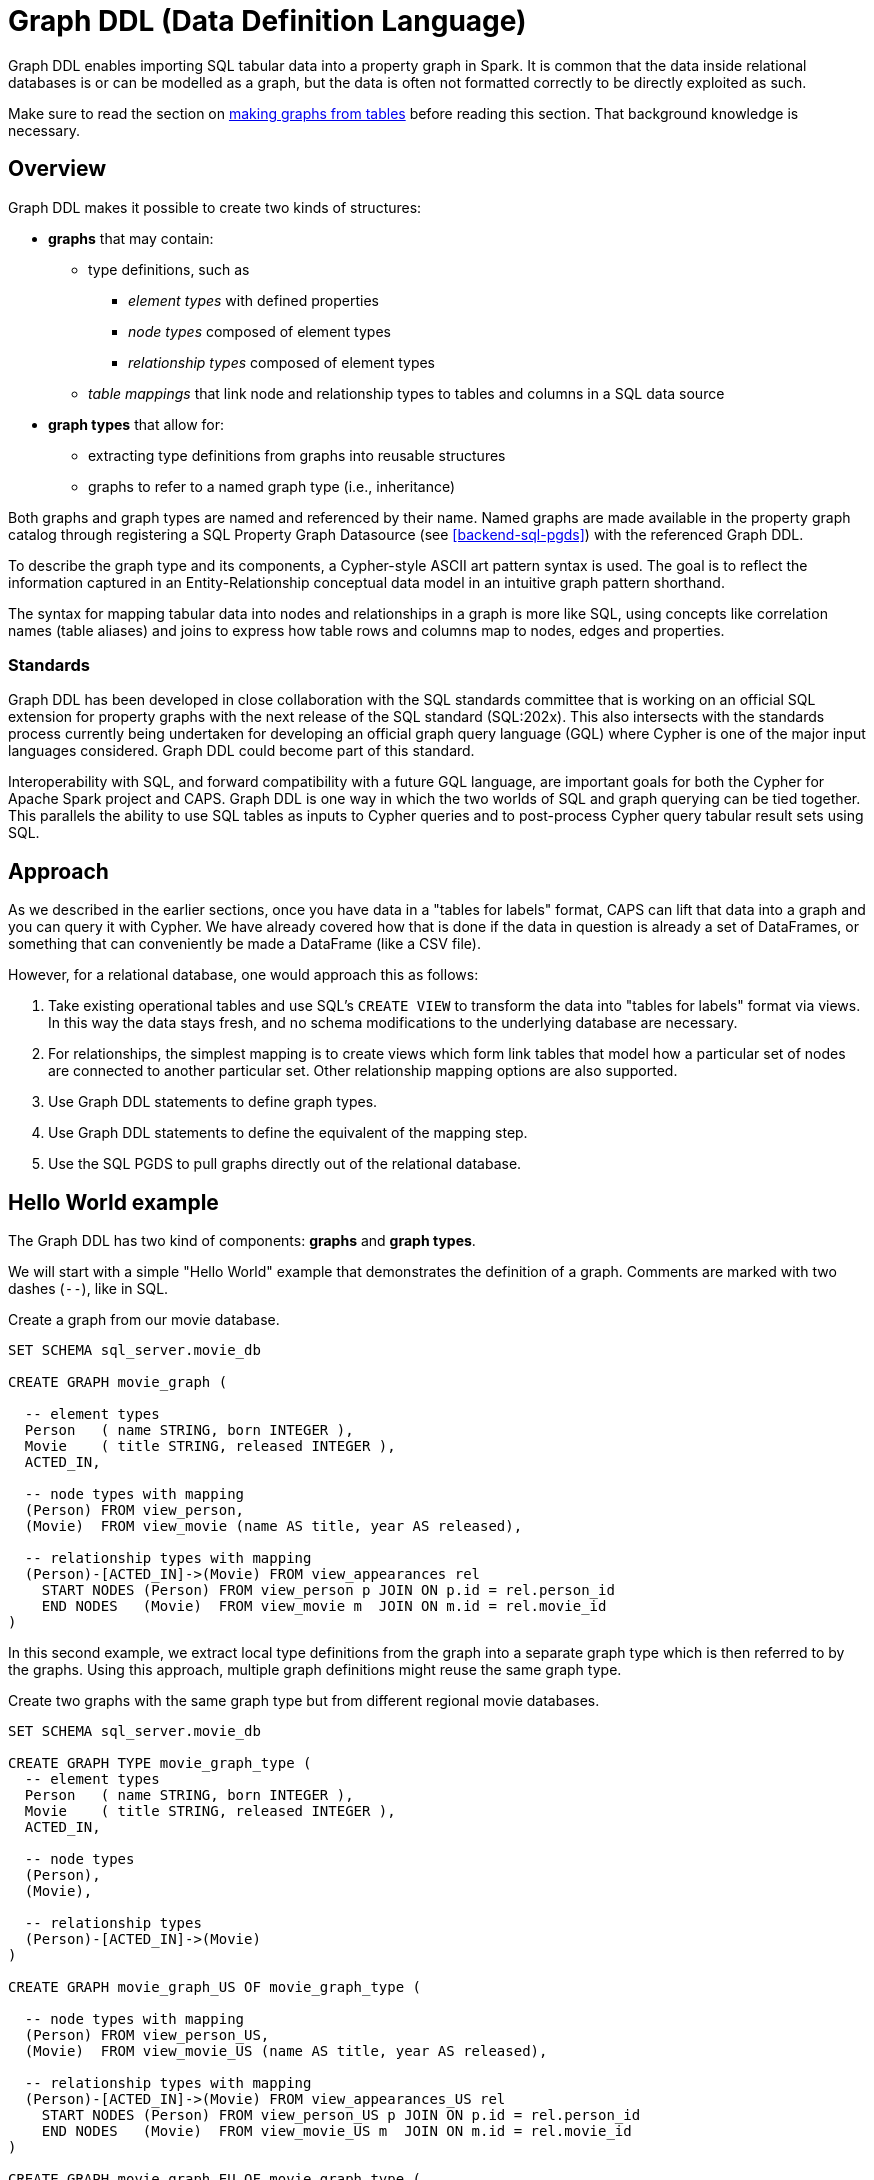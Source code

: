 [[backend-graphddl]]
= Graph DDL (Data Definition Language)

Graph DDL enables importing SQL tabular data into a property graph in Spark.
It is common that the data inside relational databases is or can be modelled as a graph, but the data is often not formatted correctly to be directly exploited as such.

Make sure to read the section on <<graphs-from-tables-model, making graphs from tables>> before reading this section.
That background knowledge is necessary.


[[graphddl-overview]]
== Overview

Graph DDL makes it possible to create two kinds of structures:

* *graphs* that may contain:
** type definitions, such as
*** _element types_ with defined properties
*** _node types_ composed of element types
*** _relationship types_ composed of element types
** _table mappings_ that link node and relationship types to tables and columns in a SQL data source

* *graph types* that allow for:
** extracting type definitions from graphs into reusable structures
** graphs to refer to a named graph type (i.e., inheritance)

Both graphs and graph types are named and referenced by their name.
Named graphs are made available in the property graph catalog through registering a SQL Property Graph Datasource (see <<backend-sql-pgds>>) with the referenced Graph DDL.

To describe the graph type and its components, a Cypher-style ASCII art pattern syntax is used.
The goal is to reflect the information captured in an Entity-Relationship conceptual data model in an intuitive graph pattern shorthand.

The syntax for mapping tabular data into nodes and relationships in a graph is more like SQL, using concepts like correlation names (table aliases) and joins to express how table rows and columns map to nodes, edges and properties.


=== Standards

Graph DDL has been developed in close collaboration with the SQL standards committee that is working on an official SQL extension for property graphs with the next release of the SQL standard (SQL:202x).
This also intersects with the standards process currently being undertaken for developing an official graph query language (GQL) where Cypher is one of the major input languages considered.
Graph DDL could become part of this standard.

Interoperability with SQL, and forward compatibility with a future GQL language, are important goals for both the Cypher for Apache Spark project and CAPS.
Graph DDL is one way in which the two worlds of SQL and graph querying can be tied together.
This parallels the ability to use SQL tables as inputs to Cypher queries and to post-process Cypher query tabular result sets using SQL.


[[graphddl-approach]]
== Approach

As we described in the earlier sections, once you have data in a "tables for labels" format, CAPS can lift that data into a graph and you can query it with Cypher.
We have already covered how that is done if the data in question is already a set of DataFrames, or something that can conveniently be made a DataFrame (like a CSV file).

However, for a relational database, one would approach this as follows:

. Take existing operational tables and use SQL's `CREATE VIEW` to transform the data into "tables for labels" format via views.
  In this way the data stays fresh, and no schema modifications to the underlying database are necessary.
. For relationships, the simplest mapping is to create views which form link tables that model how a particular set of nodes are connected to another particular set.
  Other relationship mapping options are also supported.
. Use Graph DDL statements to define graph types.
. Use Graph DDL statements to define the equivalent of the mapping step.
. Use the SQL PGDS to pull graphs directly out of the relational database.


[[graphddl-motivation]]
== Hello World example

The Graph DDL has two kind of components: *graphs* and *graph types*.

We will start with a simple "Hello World" example that demonstrates the definition of a graph.
Comments are marked with two dashes (`--`), like in SQL.

.Create a graph from our movie database.
[source, graphddl]
----
SET SCHEMA sql_server.movie_db

CREATE GRAPH movie_graph (

  -- element types
  Person   ( name STRING, born INTEGER ),
  Movie    ( title STRING, released INTEGER ),
  ACTED_IN,

  -- node types with mapping
  (Person) FROM view_person,
  (Movie)  FROM view_movie (name AS title, year AS released),

  -- relationship types with mapping
  (Person)-[ACTED_IN]->(Movie) FROM view_appearances rel
    START NODES (Person) FROM view_person p JOIN ON p.id = rel.person_id
    END NODES   (Movie)  FROM view_movie m  JOIN ON m.id = rel.movie_id
)
----

In this second example, we extract local type definitions from the graph into a separate graph type which is then referred to by the graphs.
Using this approach, multiple graph definitions might reuse the same graph type.

.Create two graphs with the same graph type but from different regional movie databases.
[source, graphddl]
----
SET SCHEMA sql_server.movie_db

CREATE GRAPH TYPE movie_graph_type (
  -- element types
  Person   ( name STRING, born INTEGER ),
  Movie    ( title STRING, released INTEGER ),
  ACTED_IN,

  -- node types
  (Person),
  (Movie),

  -- relationship types
  (Person)-[ACTED_IN]->(Movie)
)

CREATE GRAPH movie_graph_US OF movie_graph_type (

  -- node types with mapping
  (Person) FROM view_person_US,
  (Movie)  FROM view_movie_US (name AS title, year AS released),

  -- relationship types with mapping
  (Person)-[ACTED_IN]->(Movie) FROM view_appearances_US rel
    START NODES (Person) FROM view_person_US p JOIN ON p.id = rel.person_id
    END NODES   (Movie)  FROM view_movie_US m  JOIN ON m.id = rel.movie_id
)

CREATE GRAPH movie_graph_EU OF movie_graph_type (

  -- node types with mapping
  (Person) FROM view_person_EU,
  (Movie)  FROM view_movie_EU (name AS title, year AS released),

  -- relationship types with mapping
  (Person)-[ACTED_IN]->(Movie) FROM view_appearances_EU rel
    START NODES (Person) FROM view_person_EU p JOIN ON p.id = rel.person_id
    END NODES   (Movie)  FROM view_movie_EU m  JOIN ON m.id = rel.movie_id
)
----

[[graphddl-structure]]
== Structure

In the subsequent sections we will describe all the Graph DDL components in detail.

[[graphddl-element-type]]
=== Element type

An element type is referred to by its _name_, often called its _label_, and forms the basis for node and relationship types.
An element type may contain property definitions, similar to a column definition in SQL.
A property definition is composed of the property name and its data type.
Element types are declared the same way regardless if they are to be used as node or relationship types.
//Element types are hierarchical and allow single and multiple inheritance.

Element types can be declared either globally or locally within a graph type or within a graph.

.Local element type definition with two properties:
[source, graphddl]
----
MyType (
  property STRING,
  data INTEGER?
)
----

.Global element type definitions are prefixed with `CREATE ELEMENT TYPE`:
[source, graphddl]
----
CREATE ELEMENT TYPE MyType (
  property STRING,
  data INTEGER?
)
----

Possible data types reflect a subset of the Cypher type system.
Currently supported types are:
`STRING`, `INTEGER`, `FLOAT` and `BOOLEAN` as well as their nullable counterparts, i.e., `STRING?`, `INTEGER?`, `FLOAT?` and `BOOLEAN?`.

[[graphddl-node-type]]
=== Node type

A node type is composed of one or more element types and inherits all the properties defined by the referred element types.
Overlapping property names are allowed as long as the property data type is the same.

[NOTE]
====
While the property graph data model supports nodes without labels, this is currently not expressible in the Graph DDL implementation for CAPS.
====

Assume the following element types:
[source, graphddl]
----
Person ( name STRING, birthyear INTEGER ),
Actor  ( no_oscars INTEGER ),
Movie  ( title STRING )
----

We can compose node types by referring to element types in scope:

[source, graphddl]
----
(Movie),        -- node type with one element type
(Actor, Person) -- node type with two element types
----

[[graphddl-rel-type]]
=== Relationship type

A relationship type contains three parts: A start node type, a single element type as well as an end node type.

Assume the following element types and node types:

[source, graphddl]
----
-- element types
Person  ( name STRING, birthyear INTEGER ),
Actor   ( no_oscars INTEGER ),
Movie   ( title STRING ),
ACTED_IN ( salary FLOAT ),
-- node types
(Movie)
(Actor, Person),
----

We can declare relationship types by referring to node and element types in scope:

[source, graphddl]
----
(Actor, Person)-[ACTED_IN]->(Movie)
----

[[graphddl-graph-type]]
=== Graph type

A graph type contains element, node and relationship types.
A graph type is always named (e.g., `movie_graph_type`).
Definitions within a graph type may refer to global element types.
If a type is already globally defined, a local definition shadows a global definition.

.Example graph type definition with references to global element types (Person):
[source, graphddl]
----
CREATE ELEMENT TYPE Person ( name STRING, birthyear INTEGER )

CREATE GRAPH TYPE movie_graph_type (
  -- element types
  Actor    ( no_oscars INTEGER ),
  Movie    ( title STRING, released INTEGER ),
  ACTED_IN,

  -- node types
  (Actor, Person),
  (Movie),

  -- relationship types
  (Actor, Person)-[ACTED_IN]->(Movie)
)
----

[[graphddl-graph]]
=== Graph

A graph may contain element, node and relationship types.
In addition, table mappings can be attached to node and relationship types.

A graph is always named.
Definitions within a graph may refer to global element types.

Optionally, a graph refers to a graph type.
In that case, element types defined in the graph type can be referenced.
If a type is already defined outside of the graph scope, local definitions shadow global definitions.

Table mappings are used to map SQL tables (or views) into node / relationship types within the graph.
The syntax for those mappings follow this outline:

.Node type definition with table mapping
[source, graphddl]
----
-- node type with mapping
<node-type> FROM <sql-table> (<column1> AS <property1>, ...),
<node-type> FROM <sql-table> (<column1> AS <property1>, ...),
  ...,

-- relationship type with mapping
<relationship-type>
    FROM <sql-table> <rel-alias> (<column1> AS <property1>, ...)  -- mapping 1
      START NODES (<node-type>) FROM <sql-table> <start-alias>
        JOIN ON <start-alias>.<column> = <rel-alias>.<column>
      END NODES (<node-type>) FROM <sql-table> <end-alias>
        JOIN ON <end-alias>.<column> = <rel-alias>.<column>,

    FROM <sql-table> <rel-alias> (<column1> AS <property1>, ...)  -- mapping 2
        ...,

<relationship-type> -- the next relationship type
    FROM ...
)
----

Here, `<node-type>` declares a node type and the `<sql-table>` denotes the name of a SQL table (see <<graphddl-referencing-tables>>).
The optional `(<column1> AS <property1>, ...)` may be used to map a column to a property with a different name.
The default behaviour is to look for a column with the same name as the property.
This lookup is case-sensitive.

Relationship types also map to SQL tables with optional column-to-property mappings.
In contrast to the node type, mappings for start and end nodes must be specified.
`JOIN` syntax is used to connect the corresponding SQL tables.
Table names are aliased to simplify the join expressions.

[NOTE]
====
Note that the columns used for the join expression may reach outside of the declared property set for the relationship or its end nodes; any column present on the SQL table is valid.
====

As can be observed in the outline, it is possible to map relationships from many different SQL tables, using different start and end node declarations and join expressions.
Use a comma separator between each pair of `FROM` definitions, and also between mappings for different relationship types.
Multiple mappings for a single node or relationship type result in a union of the single mappings.

.Create a graph from our movie database.
[source, graphddl]
----
CREATE GRAPH movie_graph (

  -- element types
  Person   ( name STRING, born INTEGER ),
  Movie    ( title STRING, released INTEGER ),
  ACTED_IN,

  -- node types with mapping
  (Person) FROM view_person,
  (Movie)  FROM view_movie (name AS title, year AS released),

  -- relationship types with mapping
  (Person)-[ACTED_IN]->(Movie) FROM view_appearances rel
    START NODES (Person) FROM view_person p JOIN ON p.id = rel.person_id
    END NODES   (Movie)  FROM view_movie m  JOIN ON m.id = rel.movie_id
)
----

[[graphddl-referencing-tables]]
== Referencing SQL tables and views

Within Graph DDL, SQL tables are identified using a three-part identifier, i.e., `<database>.<schema>.<table>`.
In order to use simple table names within mappings, a `SET SCHEMA <database>.<schema>` statement can be used in between graph and graph type definitions.

[NOTE]
====
In the SQL Property Graph Datasource (see <<backend-sql-pgds>>), the `<database>` refers to a SQL datasource config which points to an actual SQL database.
====

.Using relative and absolute table identifiers
[source, graphddl]
----
SET SCHEMA sql_server.movie_db

CREATE GRAPH movie_graph (
 (Person) FROM view_person,                     -- resolves to sql_server.movie_db.view_person
 (Movie)  FROM db2_server.movie_db.view_person, -- resolves to db2_server.movie_db.view_person
 ...
)
----


[[graphddl-usage]]
== How to use Graph DDL in CAPS

The Graph DDL is a part of the SQL Property Graph Datasource, and used in conjunction with it.
Please see <<backend-sql-pgds>> for information on how to configure and use it.
